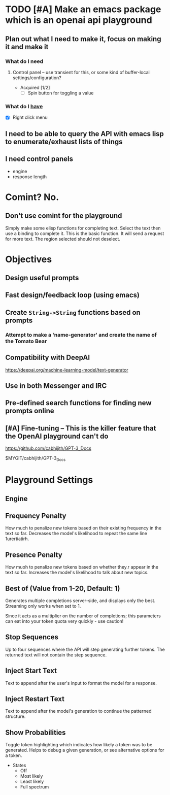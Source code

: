 * TODO [#A] Make an emacs package which is an openai api playground
** Plan out what I need to make it, focus on making it and make it
*** What do I *need*
**** Control panel -- use transient for this, or some kind of buffer-local settings/configuration?
+ Acquired [1/2]
  - [-] Spin button for toggling a value

*** What do I _have_
  - [X] Right click menu

** I need to be able to query the API with emacs lisp to enumerate/exhaust lists of things

** I need control panels
- engine
- response length

* Comint? No.
** Don't use comint for the playground
Simply make some elisp functions for completing text.
Select the text then use a binding to complete it.
This is the basic function.
It will send a request for more text.
The region selected should not deselect.

* Objectives
** Design useful prompts
** Fast design/feedback loop (using emacs)
** Create =String->String= functions based on prompts
*** Attempt to make a 'name-generator' and create the name of the Tomato Bear
** Compatibility with DeepAI
https://deepai.org/machine-learning-model/text-generator
** Use in both Messenger and IRC
** Pre-defined search functions for finding new prompts online
** [#A] Fine-tuning -- This is the killer feature that the OpenAI playground can't do
https://github.com/cabhijith/GPT-3_Docs

$MYGIT/cabhijith/GPT-3_Docs

* Playground Settings
** Engine

** Frequency Penalty
How much to penalize new tokens
based on their existing frequency in the
text so far. Decreases the model's
likelihood to repeat the same line
1urertiatirh.

** Presence Penalty
How muoh to penalize new tokens
based on whether they.r appear in the
text so far. Increases the model's
likelihood to talk about new topics.

** Best of (Value from 1-20, Default: 1)
Generates multiple completions server-side,
and displays only the best. Streaming only
works when set to 1.

Since it acts as a multiplier on the number of
completions; this parameters can eat into your
token quota very quickly - use caution!

** Stop Sequences
Up to four sequences where the API will
step generating further tokens. The
returned text will not contain the step
sequence.

** Inject Start Text
Text to append after the user's input to
format the model for a response.

** Inject Restart Text
Text to append after the model's generation to continue the patterned structure.

** Show Probabilities
Toggle token highlighting which indicates how
likely a token was to be generated. Helps to
debug a given generation, or see alternative
options for a token.

+ States
  - Off
  - Most likely
  - Least likely
  - Full spectrum
